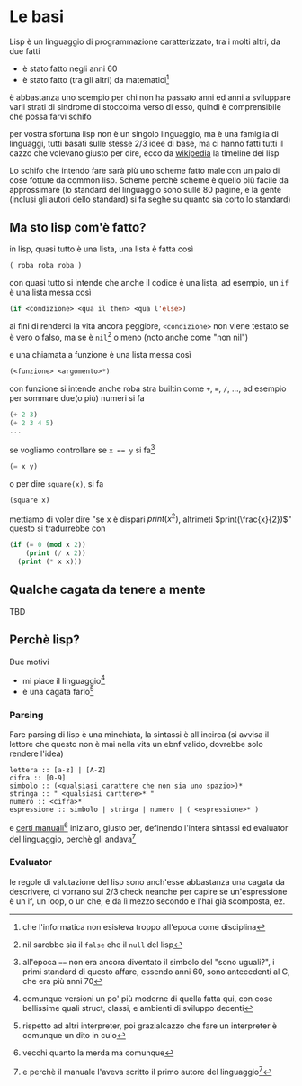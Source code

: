* Le basi
Lisp è un linguaggio di programmazione caratterizzato, tra i molti altri, da due fatti
 - è stato fatto negli anni 60
 - è stato fatto (tra gli altri) da matematici[fn::che l'informatica non esisteva troppo all'epoca come disciplina]

è abbastanza uno scempio per chi non ha passato anni ed anni a sviluppare varii strati di sindrome di stoccolma verso di esso, quindi è comprensibile che possa farvi schifo

per vostra sfortuna lisp non è un singolo linguaggio, ma è una famiglia di linguaggi, tutti basati sulle stesse 2/3 idee di base, ma ci hanno fatti tutti il cazzo che volevano
giusto per dire, ecco da [[https://en.wikipedia.org/wiki/Lisp_(programming_language)][wikipedia]] la timeline dei lisp

[[/home/big/Pictures/Screenshots/clippato.png]]

Lo schifo che intendo fare sarà più uno scheme fatto male con un paio di cose fottute da common lisp.
Scheme perchè scheme è quello più facile da approssimare (lo standard del linguaggio sono sulle 80 pagine, e la gente (inclusi gli autori dello standard) si fa seghe su quanto sia corto lo standard)

** Ma sto lisp com'è fatto?
in lisp, quasi tutto è una lista, una lista è fatta così
#+begin_src lisp
  ( roba roba roba )
#+end_src

con quasi tutto si intende che anche il codice è una lista, ad esempio, un ~if~ è una lista messa così
#+begin_src lisp
  (if <condizione> <qua il then> <qua l'else>)
#+end_src
ai fini di renderci la vita ancora peggiore, ~<condizione>~ non viene testato se è vero o falso, ma se è ~nil~[fn::nil sarebbe sia il ~false~ che il ~null~ del lisp] o meno (noto anche come "non nil")

e una chiamata a funzione è una lista messa così
#+begin_src lisp
  (<funzione> <argomento>*)
#+end_src
con funzione si intende anche roba stra builtin come ~+~, ~=~, ~/~, ..., ad esempio per sommare due(o più) numeri si fa
#+begin_src lisp
  (+ 2 3)
  (+ 2 3 4 5)
  ...
#+end_src

se vogliamo controllare se ~x == y~ si fa[fn::all'epoca ~==~ non era ancora diventato il simbolo del "sono uguali?", i primi standard di questo affare, essendo anni 60, sono antecedenti al C, che era più anni 70]
#+begin_src lisp
  (= x y)
#+end_src

o per dire ~square(x)~, si fa
#+begin_src lisp
  (square x)
#+end_src

mettiamo di voler dire "se x è dispari \(print(x^{2})\), altrimeti \(print(\frac{x}{2})\)"
questo si tradurrebbe con
#+begin_src lisp
  (if (= 0 (mod x 2))
      (print (/ x 2))
    (print (* x x)))
#+end_src

** Qualche cagata da tenere a mente
TBD

** Perchè lisp?
Due motivi
 - mi piace il linguaggio[fn::comunque versioni un po' più moderne di quella fatta qui, con cose bellissime quali struct, classi, e ambienti di sviluppo decenti] 
 - è una cagata farlo[fn::rispetto ad altri interpreter, poi grazialcazzo che fare un interpreter è comunque un dito in culo]
*** Parsing
Fare parsing di lisp è una minchiata, la sintassi è all'incirca (si avvisa il lettore che questo non è mai nella vita un ebnf valido, dovrebbe solo rendere l'idea)
#+begin_src
  lettera :: [a-z] | [A-Z]
  cifra :: [0-9]
  simbolo :: (<qualsiasi carattere che non sia uno spazio>)*
  stringa :: " <qualsiasi carttere>* "
  numero :: <cifra>*
  espressione :: simbolo | stringa | numero | ( <espressione>* )
#+end_src

e [[https://www.softwarepreservation.org/projects/LISP/book/LISP%201.5%20Programmers%20Manual.pdf][certi manuali]][fn::vecchi quanto la merda ma comunque] iniziano, giusto per, definendo l'intera sintassi ed evaluator del linguaggio, perchè gli andava[fn::e perchè il manuale l'aveva scritto il primo autore del linguaggio[fn::più dello standard/definizione, il codice l'hanno fatto vari suoi studenti che programmavano decisamente meglio di lui, lui insegnava elettronica credo]]

*** Evaluator
le regole di valutazione del lisp sono anch'esse abbastanza una cagata da descrivere, ci vorrano sui 2/3 check neanche per capire se un'espressione è un if, un loop, o un che, e da lì mezzo secondo e l'hai già scomposta, ez.


